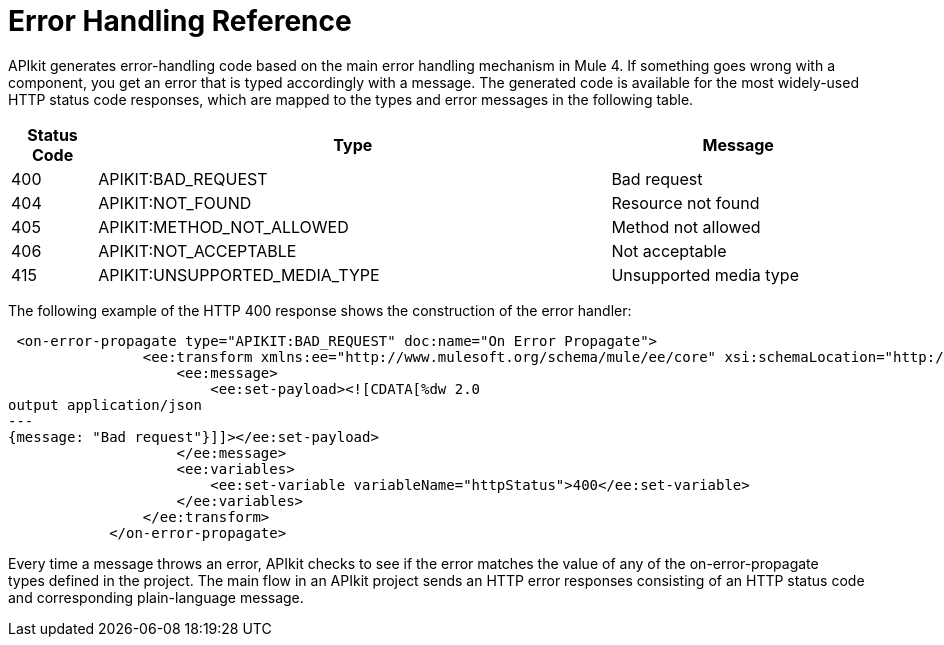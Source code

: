 = Error Handling Reference

APIkit generates error-handling code based on the main error handling mechanism in Mule 4. If something goes wrong with a component, you get an error that is typed accordingly with a message. The generated code is available for the most widely-used HTTP status code responses, which are mapped to the types and error messages in the following table.  


[%header,cols="10a,60a,30a"]
|===
| Status Code | Type| Message
| 400 | APIKIT:BAD_REQUEST | Bad request
| 404 | APIKIT:NOT_FOUND | Resource not found
| 405 | APIKIT:METHOD_NOT_ALLOWED | Method not allowed
| 406 | APIKIT:NOT_ACCEPTABLE | Not acceptable
| 415 | APIKIT:UNSUPPORTED_MEDIA_TYPE | Unsupported media type
|===

The following example of the HTTP 400 response shows the construction of the error handler:

[source,xml,linenums]
----
 <on-error-propagate type="APIKIT:BAD_REQUEST" doc:name="On Error Propagate">
                <ee:transform xmlns:ee="http://www.mulesoft.org/schema/mule/ee/core" xsi:schemaLocation="http://www.mulesoft.org/schema/mule/ee/core http://www.mulesoft.org/schema/mule/ee/core/current/mule-ee.xsd">
                    <ee:message>
                        <ee:set-payload><![CDATA[%dw 2.0
output application/json
---
{message: "Bad request"}]]></ee:set-payload>
                    </ee:message>
                    <ee:variables>
                        <ee:set-variable variableName="httpStatus">400</ee:set-variable>
                    </ee:variables>
                </ee:transform>
            </on-error-propagate>
----

Every time a message throws an error, APIkit checks to see if the error matches the value of any of the on-error-propagate types defined in the project. The main flow in an APIkit project sends an HTTP error responses consisting of an HTTP status code and corresponding plain-language message.
